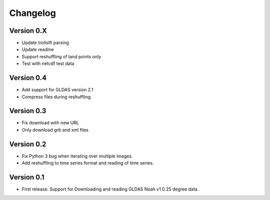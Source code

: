 =========
Changelog
=========

Version 0.X
===========

- Update trollsift parsing
- Update readme
- Support reshuffling of land points only
- Test with netcdf test data

Version 0.4
===========

- Add support for GLDAS version 2.1
- Compress files during reshuffling.

Version 0.3
===========

- Fix download with new URL
- Only download grb and xml files

Version 0.2
===========

- Fix Python 3 bug when iterating over multiple images.
- Add reshuffling to time series format and reading of time series.

Version 0.1
===========

- First release. Support for Downloading and reading GLDAS Noah v1 0.25 degree
  data.
